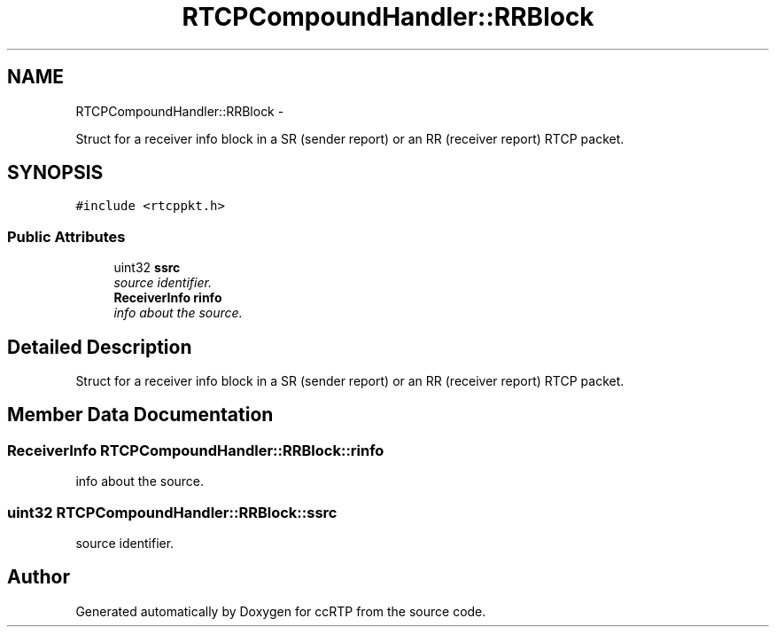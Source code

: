 .TH "RTCPCompoundHandler::RRBlock" 3 "21 Sep 2010" "ccRTP" \" -*- nroff -*-
.ad l
.nh
.SH NAME
RTCPCompoundHandler::RRBlock \- 
.PP
Struct for a receiver info block in a SR (sender report) or an RR (receiver report) RTCP packet.  

.SH SYNOPSIS
.br
.PP
.PP
\fC#include <rtcppkt.h>\fP
.SS "Public Attributes"

.in +1c
.ti -1c
.RI "uint32 \fBssrc\fP"
.br
.RI "\fIsource identifier. \fP"
.ti -1c
.RI "\fBReceiverInfo\fP \fBrinfo\fP"
.br
.RI "\fIinfo about the source. \fP"
.in -1c
.SH "Detailed Description"
.PP 
Struct for a receiver info block in a SR (sender report) or an RR (receiver report) RTCP packet. 
.SH "Member Data Documentation"
.PP 
.SS "\fBReceiverInfo\fP \fBRTCPCompoundHandler::RRBlock::rinfo\fP"
.PP
info about the source. 
.SS "uint32 \fBRTCPCompoundHandler::RRBlock::ssrc\fP"
.PP
source identifier. 

.SH "Author"
.PP 
Generated automatically by Doxygen for ccRTP from the source code.
